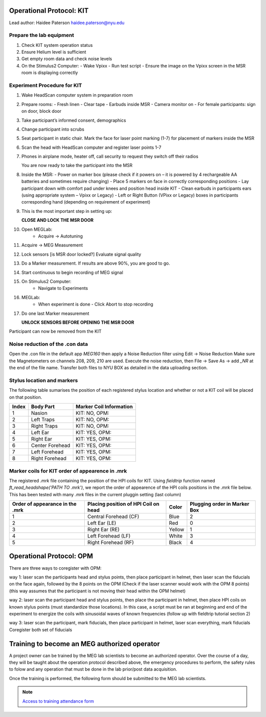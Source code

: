 Operational Protocol: KIT
=========================
Lead author: Haidee Paterson `haidee.paterson@nyu.edu <haidee.paterson@nyu.edu>`_


Prepare the lab equipment
-------------------------

#. Check KIT system operation status

#. Ensure Helium level is sufficient

#. Get empty room data and check noise levels

#. On the Stimulus2 Computer:
   - Wake Vpixx
   - Run test script
   - Ensure the image on the Vpixx screen in the MSR room is displaying correctly



Experiment Procedure for KIT
----------------------------



#. Wake HeadScan computer system in preparation room

#. Prepare rooms:
   - Fresh linen
   - Clear tape
   - Earbuds inside MSR
   - Camera monitor on
   - For female participants: sign on door, block door

#. Take participant’s informed consent, demographics

#. Change participant into scrubs

#. Seat participant in static chair. Mark the face for laser point marking (1-7) for placement of markers inside the MSR

#. Scan the head with HeadScan computer and register laser points 1-7

#. Phones in airplane mode, heater off, call security to request they switch off their radios

   You are now ready to take the participant into the MSR

#. Inside the MSR:
   - Power on marker box (please check if it powers on – it is powered by 4 rechargeable AA batteries and sometimes require changing)
   - Place 5 markers on face in correctly corresponding positions
   - Lay participant down with comfort pad under knees and position head inside KIT
   - Clean earbuds in participants ears (using appropriate system – Vpixx or Legacy)
   - Left or Right Button (VPixx or Legacy) boxes in participants corresponding hand (depending on requirement of experiment)

#. This is the most important step in setting up:

   **CLOSE AND LOCK THE MSR DOOR**

#. Open MEGLab:
    - Acquire -> Autotuning

#. Acquire -> MEG Measurement

#. Lock sensors [is MSR door locked?] Evaluate signal quality

#. Do a Marker measurement. If results are above 90%, you are good to go.

#. Start continuous to begin recording of MEG signal

#. On Stimulus2 Computer:
    - Navigate to Experiments

#. MEGLab:
    - When experiment is done - Click Abort to stop recording

#. Do one last Marker measurement

   **UNLOCK SENSORS BEFORE OPENING THE MSR DOOR**

Participant can now be removed from the KIT



Noise reduction of the .con data
--------------------------------

Open the .con file in the default app `MEG160` then apply a Noise Reduction filter using Edit -> Noise Reduction
Make sure the Magnetometers on channels 208, 209, 210 are used.
Execute the noise reduction, then File -> Save As -> add `_NR` at the end of the file name.
Transfer both files to NYU BOX as detailed in the data uploading section.


Stylus location and markers
---------------------------

.. image:: ../graphic/markers1.jpeg
  :width: 400
  :alt: AI generated MEG-system image

.. image:: ../graphic/markers2.jpeg
  :width: 400
  :alt: AI generated MEG-system image


The following table sumarises the position of each registered stylus location and whether or not a KIT coil will be placed on that position.

+-------+-----------------+--------------------------------------+
| Index | Body Part       | Marker Coil Information              |
+=======+=================+======================================+
| 1     | Nasion          | KIT: NO, OPM:                        |
+-------+-----------------+--------------------------------------+
| 2     | Left Traps      | KIT: NO, OPM:                        |
+-------+-----------------+--------------------------------------+
| 3     | Right Traps     | KIT: NO, OPM:                        |
+-------+-----------------+--------------------------------------+
| 4     | Left Ear        | KIT: YES, OPM:                       |
+-------+-----------------+--------------------------------------+
| 5     | Right Ear       | KIT: YES, OPM:                       |
+-------+-----------------+--------------------------------------+
| 6     | Center Forehead | KIT: YES, OPM:                       |
+-------+-----------------+--------------------------------------+
| 7     | Left Forehead   | KIT: YES, OPM:                       |
+-------+-----------------+--------------------------------------+
| 8     | Right Forehead  | KIT: YES, OPM:                       |
+-------+-----------------+--------------------------------------+


Marker coils for KIT order of appearence in .mrk
------------------------------------------------

The registered `.mrk` file containing the position of the HPI coils for KIT.
Using `fieldtrip` function named `ft_read_headshape('PATH TO .mrk')`, we report the order of appearence
of the HPI coils positions in the `.mrk` file below.
This has been tested with many `.mrk` files in the current pluggin setting (last column)

+----------------------+-----------------------------+-------+---------------------+
| Order of appearance  | Placing position of HPI     | Color | Plugging order      |
| in the .mrk          | Coil on head                |       | in Marker Box       |
+======================+=============================+=======+=====================+
| 1                    | Central Forehead (CF)       | Blue  | 2                   |
+----------------------+-----------------------------+-------+---------------------+
| 2                    | Left Ear (LE)               | Red   | 0                   |
+----------------------+-----------------------------+-------+---------------------+
| 3                    | Right Ear (RE)              | Yellow| 1                   |
+----------------------+-----------------------------+-------+---------------------+
| 4                    | Left Forehead (LF)          | White | 3                   |
+----------------------+-----------------------------+-------+---------------------+
| 5                    | Right Forehead (RF)         | Black | 4                   |
+----------------------+-----------------------------+-------+---------------------+











Operational Protocol: OPM
=========================

There are three ways to coregister with OPM:

way 1: laser scan the participants head and stylus points, then place participant in helmet, then laser scan the fiducials on the face again, followed by the 8 points on the OPM
(Check if the laser scanner would work with the OPM 8 points) (this way assumes that the participant is not moving their head within the OPM helmet)

way 2: laser scan the participant head and stylus points, then place the participant in helmet, then place HPI coils on known stylus points (must standardize those locations).
In this case, a script must be ran at beginning and end of the experiment to energize the coils with sinusoidal waves of known frequencies (follow up with fieldtrip tutorial section 2)

way 3: laser scan the participant, mark fiducials, then place participant in helmet, laser scan everything, mark fiducials
Coregister both set of fiducials



Training to become an MEG authorized operator
=============================================

A project owner can be trained by the MEG lab scientists to become an authorized operator.
Over the course of a day, they will be taught about the operation protocol described above, the emergency procedures to perform, the safety rules to folow and any
operation that must be done in the lab prior/post data acquisition.

Once the training is performed, the following form should be submitted to the MEG lab scientists.

.. note::
    `Access to training attendance form <https://docs.google.com/forms/d/e/1FAIpQLScLW1MOvo-9aAwX2_04FcyLGPR9xtDso9hu9SEixUy2VzuAiw/viewform>`_




